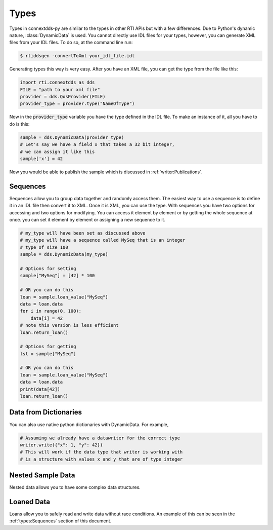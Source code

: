 .. py:currentmodule:: rti.connextdds

Types
~~~~~

Types in connextdds-py are similar to the types in other RTI APIs
but with a few differences. Due to Python's dynamic nature, :class:`DynamicData`
is used. You cannot directly use IDL files for your types,
however, you can generate XML files from your IDL files. To do so,
at the command line run:

.. code-block:: shell

    $ rtiddsgen -convertToXml your_idl_file.idl 

Generating types this way is very easy. After you have an XML file,
you can get the type from the file like this:

.. code-block:: python

    import rti.connextdds as dds
    FILE = "path to your xml file"
    provider = dds.QosProvider(FILE)
    provider_type = provider.type("NameOfType")

Now in the :code:`provider_type` variable you have the type defined in the IDL file.
To make an instance of it, all you have to do is this:

.. code-block:: python
    
    sample = dds.DynamicData(provider_type)
    # Let's say we have a field x that takes a 32 bit integer,
    # we can assign it like this
    sample['x'] = 42
    
Now you would be able to publish the sample which is discussed in
:ref:`writer:Publications`.

Sequences
=========

Sequences allow you to group data together and randomly access them.
The easiest way to use a sequence is to define it in an IDL file then
convert it to XML. Once it is XML, you can use the type. With sequences
you have two options for accessing and two options for modifying.
You can access it element by element or by getting the whole sequence at
once. you can set it element by element or assigning a new sequence to it.


.. code-block:: python

    # my_type will have been set as discussed above
    # my_type will have a sequence called MySeq that is an integer
    # type of size 100
    sample = dds.DynamicData(my_type)
    
    # Options for setting
    sample["MySeq"] = [42] * 100
    
    # OR you can do this
    loan = sample.loan_value("MySeq")
    data = loan.data
    for i in range(0, 100):
        data[i] = 42
    # note this version is less efficient 
    loan.return_loan()

    # Options for getting
    lst = sample["MySeq"]

    # OR you can do this
    loan = sample.loan_value("MySeq")
    data = loan.data
    print(data[42])
    loan.return_loan()


Data from Dictionaries
======================

You can also use native python dictionaries with DynamicData.
For example,

.. code-block:: python

    # Assuming we already have a datawriter for the correct type
    writer.write({"x": 1, "y": 42})
    # This will work if the data type that writer is working with
    # is a structure with values x and y that are of type integer

Nested Sample Data
==================

Nested data allows you to have some complex data structures.

.. code-block:: python
    # Here we are creating a nested type
    nested_type = dds.StructType("nested_type")
    # Here we use COORDINATE_TYPE, a type that would be
    # defined in XML as two integers, an x and a y value
    nested_type.add_member(dds.Member("a", COORDINATE_TYPE))
    sample = dds.DynamicData(nested_type)
    sample["a.x"] = 1
    sample["a.y"] = 2
    # Now we have values that are nested in a struct

Loaned Data
===========

Loans allow you to safely read and write data without race conditions.
An example of this can be seen in the :ref:`types:Sequences` section of this document.
